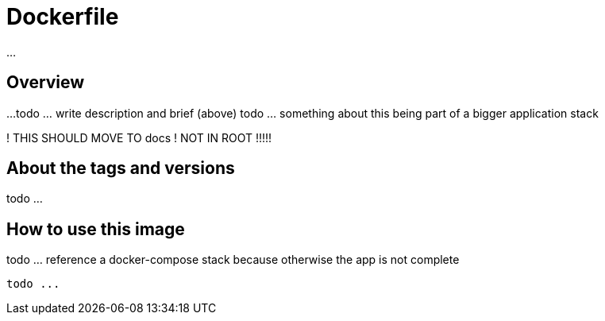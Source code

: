 = Dockerfile

...

== Overview

...
todo ... write description and brief (above)
todo ... something about this being part of a bigger application stack

! THIS SHOULD MOVE TO docs
! NOT IN ROOT !!!!!

== About the tags and versions

todo ...

== How to use this image

todo ... reference a docker-compose stack because otherwise the app is not complete

[source, bash]

----
todo ...
----
